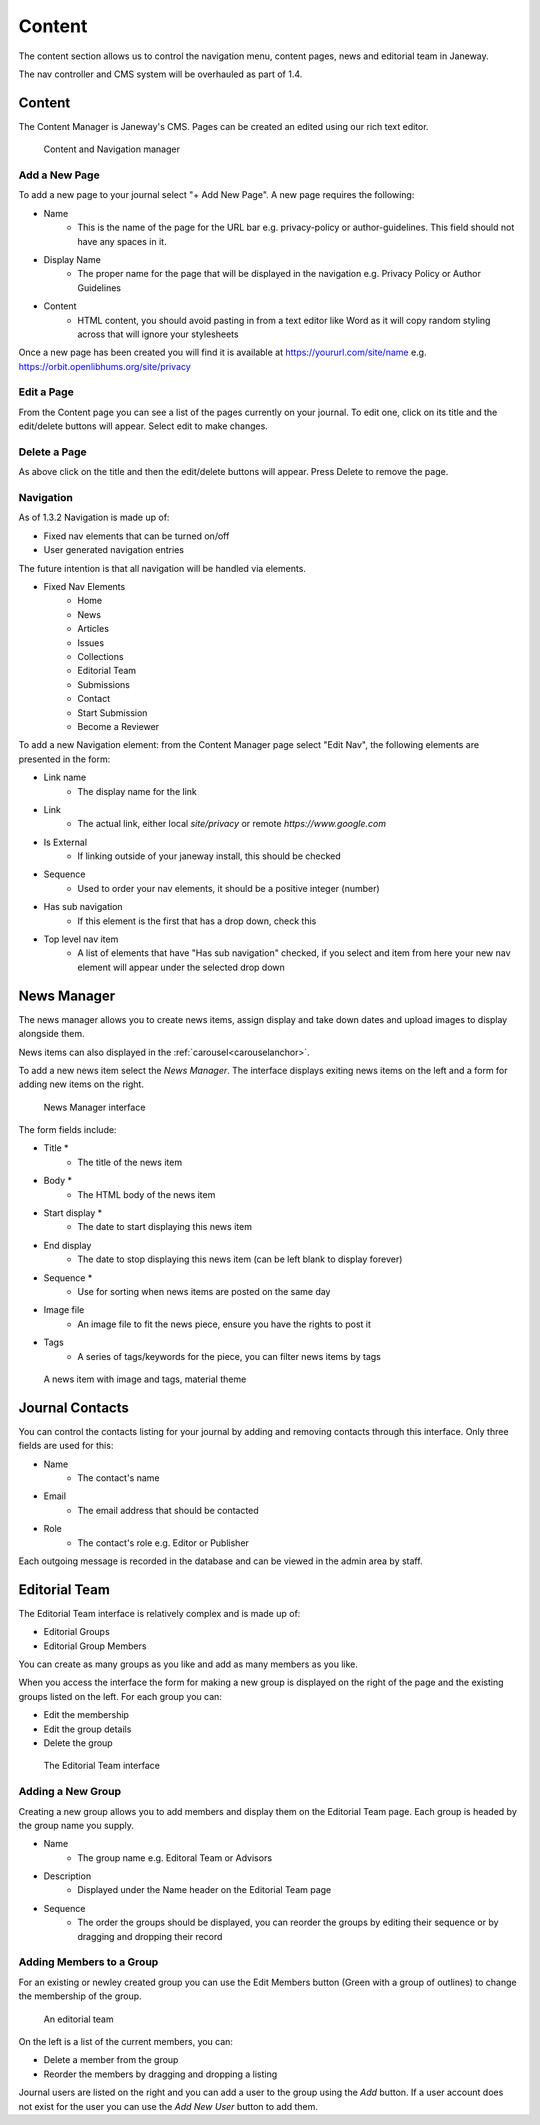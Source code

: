 Content
=======
The content section allows us to control the navigation menu, content pages, news and editorial team in Janeway.

The nav controller and CMS system will be overhauled as part of 1.4.

Content
-------
The Content Manager is Janeway's CMS. Pages can be created an edited using our rich text editor.

.. figure:: ../../nstatic/content_and_navigation.png

    Content and Navigation manager

Add a New Page
~~~~~~~~~~~~~~
To add a new page to your journal select "+ Add New Page". A new page requires the following:

- Name
    - This is the name of the page for the URL bar e.g. privacy-policy or author-guidelines. This field should not have any spaces in it.
- Display Name
    - The proper name for the page that will be displayed in the navigation e.g. Privacy Policy or Author Guidelines
- Content
    - HTML content, you should avoid pasting in from a text editor like Word as it will copy random styling across that will ignore your stylesheets
    
Once a new page has been created you will find it is available at https://yoururl.com/site/name e.g. https://orbit.openlibhums.org/site/privacy

Edit a Page
~~~~~~~~~~~
From the Content page you can see a list of the pages currently on your journal. To edit one, click on its title and the edit/delete buttons will appear. Select edit to make changes.

Delete a Page
~~~~~~~~~~~~~
As above click on the title and then the edit/delete buttons will appear. Press Delete to remove the page.

Navigation
~~~~~~~~~~
As of 1.3.2 Navigation is made up of:

- Fixed nav elements that can be turned on/off
- User generated navigation entries

The future intention is that all navigation will be handled via elements.

- Fixed Nav Elements
    - Home
    - News
    - Articles
    - Issues
    - Collections
    - Editorial Team
    - Submissions
    - Contact
    - Start Submission
    - Become a Reviewer
    
To add a new Navigation element: from the Content Manager page select "Edit Nav", the following elements are presented in the form:

- Link name
    - The display name for the link
- Link
    - The actual link, either local `site/privacy` or remote `https://www.google.com`
- Is External
    - If linking outside of your janeway install, this should be checked
- Sequence
    - Used to order your nav elements, it should be a positive integer (number)
- Has sub navigation
    - If this element is the first that has a drop down, check this
- Top level nav item
    - A list of elements that have "Has sub navigation" checked, if you select and item from here your new nav element will appear under the selected drop down

News Manager
------------
The news manager allows you to create news items, assign display and take down dates and upload images to display alongside them.

News items can also displayed in the :ref:`carousel<carouselanchor>`.

To add a new news item select the *News Manager*. The interface displays exiting news items on the left and a form for adding new items on the right.

.. figure:: ../../nstatic/news_manager.png

    News Manager interface
    
The form fields include:

- Title *
    - The title of the news item
- Body *
    - The HTML body of the news item
- Start display *
    - The date to start displaying this news item
- End display
    - The date to stop displaying this news item (can be left blank to display forever)
- Sequence *
    - Use for sorting when news items are posted on the same day
- Image file
    - An image file to fit the news piece, ensure you have the rights to post it
- Tags
    - A series of tags/keywords for the piece, you can filter news items by tags

.. figure:: ../../nstatic/news_item.png

    A news item with image and tags, material theme
    
Journal Contacts
----------------
You can control the contacts listing for your journal by adding and removing contacts through this interface. Only three fields are used for this:

- Name
    - The contact's name
- Email
    - The email address that should be contacted
- Role
    - The contact's role e.g. Editor or Publisher
    
Each outgoing message is recorded in the database and can be viewed in the admin area by staff. 

Editorial Team
--------------
The Editorial Team interface is relatively complex and is made up of:

- Editorial Groups
- Editorial Group Members

You can create as many groups as you like and add as many members as you like.

When you access the interface the form for making a new group is displayed on the right of the page and the existing groups listed on the left. For each group you can:

- Edit the membership
- Edit the group details
- Delete the group

.. figure:: ../../nstatic/editorial_team.png

    The Editorial Team interface

Adding a New Group
~~~~~~~~~~~~~~~~~~
Creating a new group allows you to add members and display them on the Editorial Team page. Each group is headed by the group name you supply.

- Name
    - The group name e.g. Editoral Team or Advisors
- Description
    - Displayed under the Name header on the Editorial Team page
- Sequence
    - The order the groups should be displayed, you can reorder the groups by editing their sequence or by dragging and dropping their record
    
Adding Members to a Group
~~~~~~~~~~~~~~~~~~~~~~~~~
For an existing or newley created group you can use the Edit Members button (Green with a group of outlines) to change the membership of the group.

.. figure:: ../../nstatic/group_membership.png

    An editorial team
    
On the left is a list of the current members, you can:

- Delete a member from the group
- Reorder the members by dragging and dropping a listing

Journal users are listed on the right and you can add a user to the group using the *Add* button. If a user account does not exist for the user you can use the *Add New User* button to add them.



